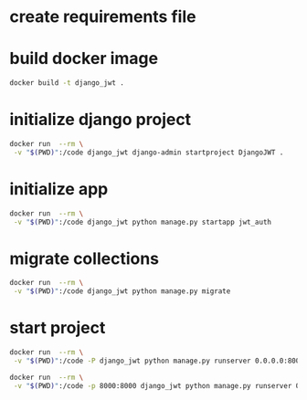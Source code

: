 * create requirements file
* build docker image
#+begin_src bash
docker build -t django_jwt .
#+end_src
* initialize django project
#+begin_src bash
docker run  --rm \
 -v "$(PWD)":/code django_jwt django-admin startproject DjangoJWT .
#+end_src
* initialize app
#+begin_src bash
docker run  --rm \
 -v "$(PWD)":/code django_jwt python manage.py startapp jwt_auth
#+end_src
* migrate collections
#+begin_src bash
docker run  --rm \
 -v "$(PWD)":/code django_jwt python manage.py migrate
#+end_src
* start project
#+begin_src bash
docker run  --rm \
 -v "$(PWD)":/code -P django_jwt python manage.py runserver 0.0.0.0:8000

docker run  --rm \
 -v "$(PWD)":/code -p 8000:8000 django_jwt python manage.py runserver 0.0.0.0:8000
#+end_src
